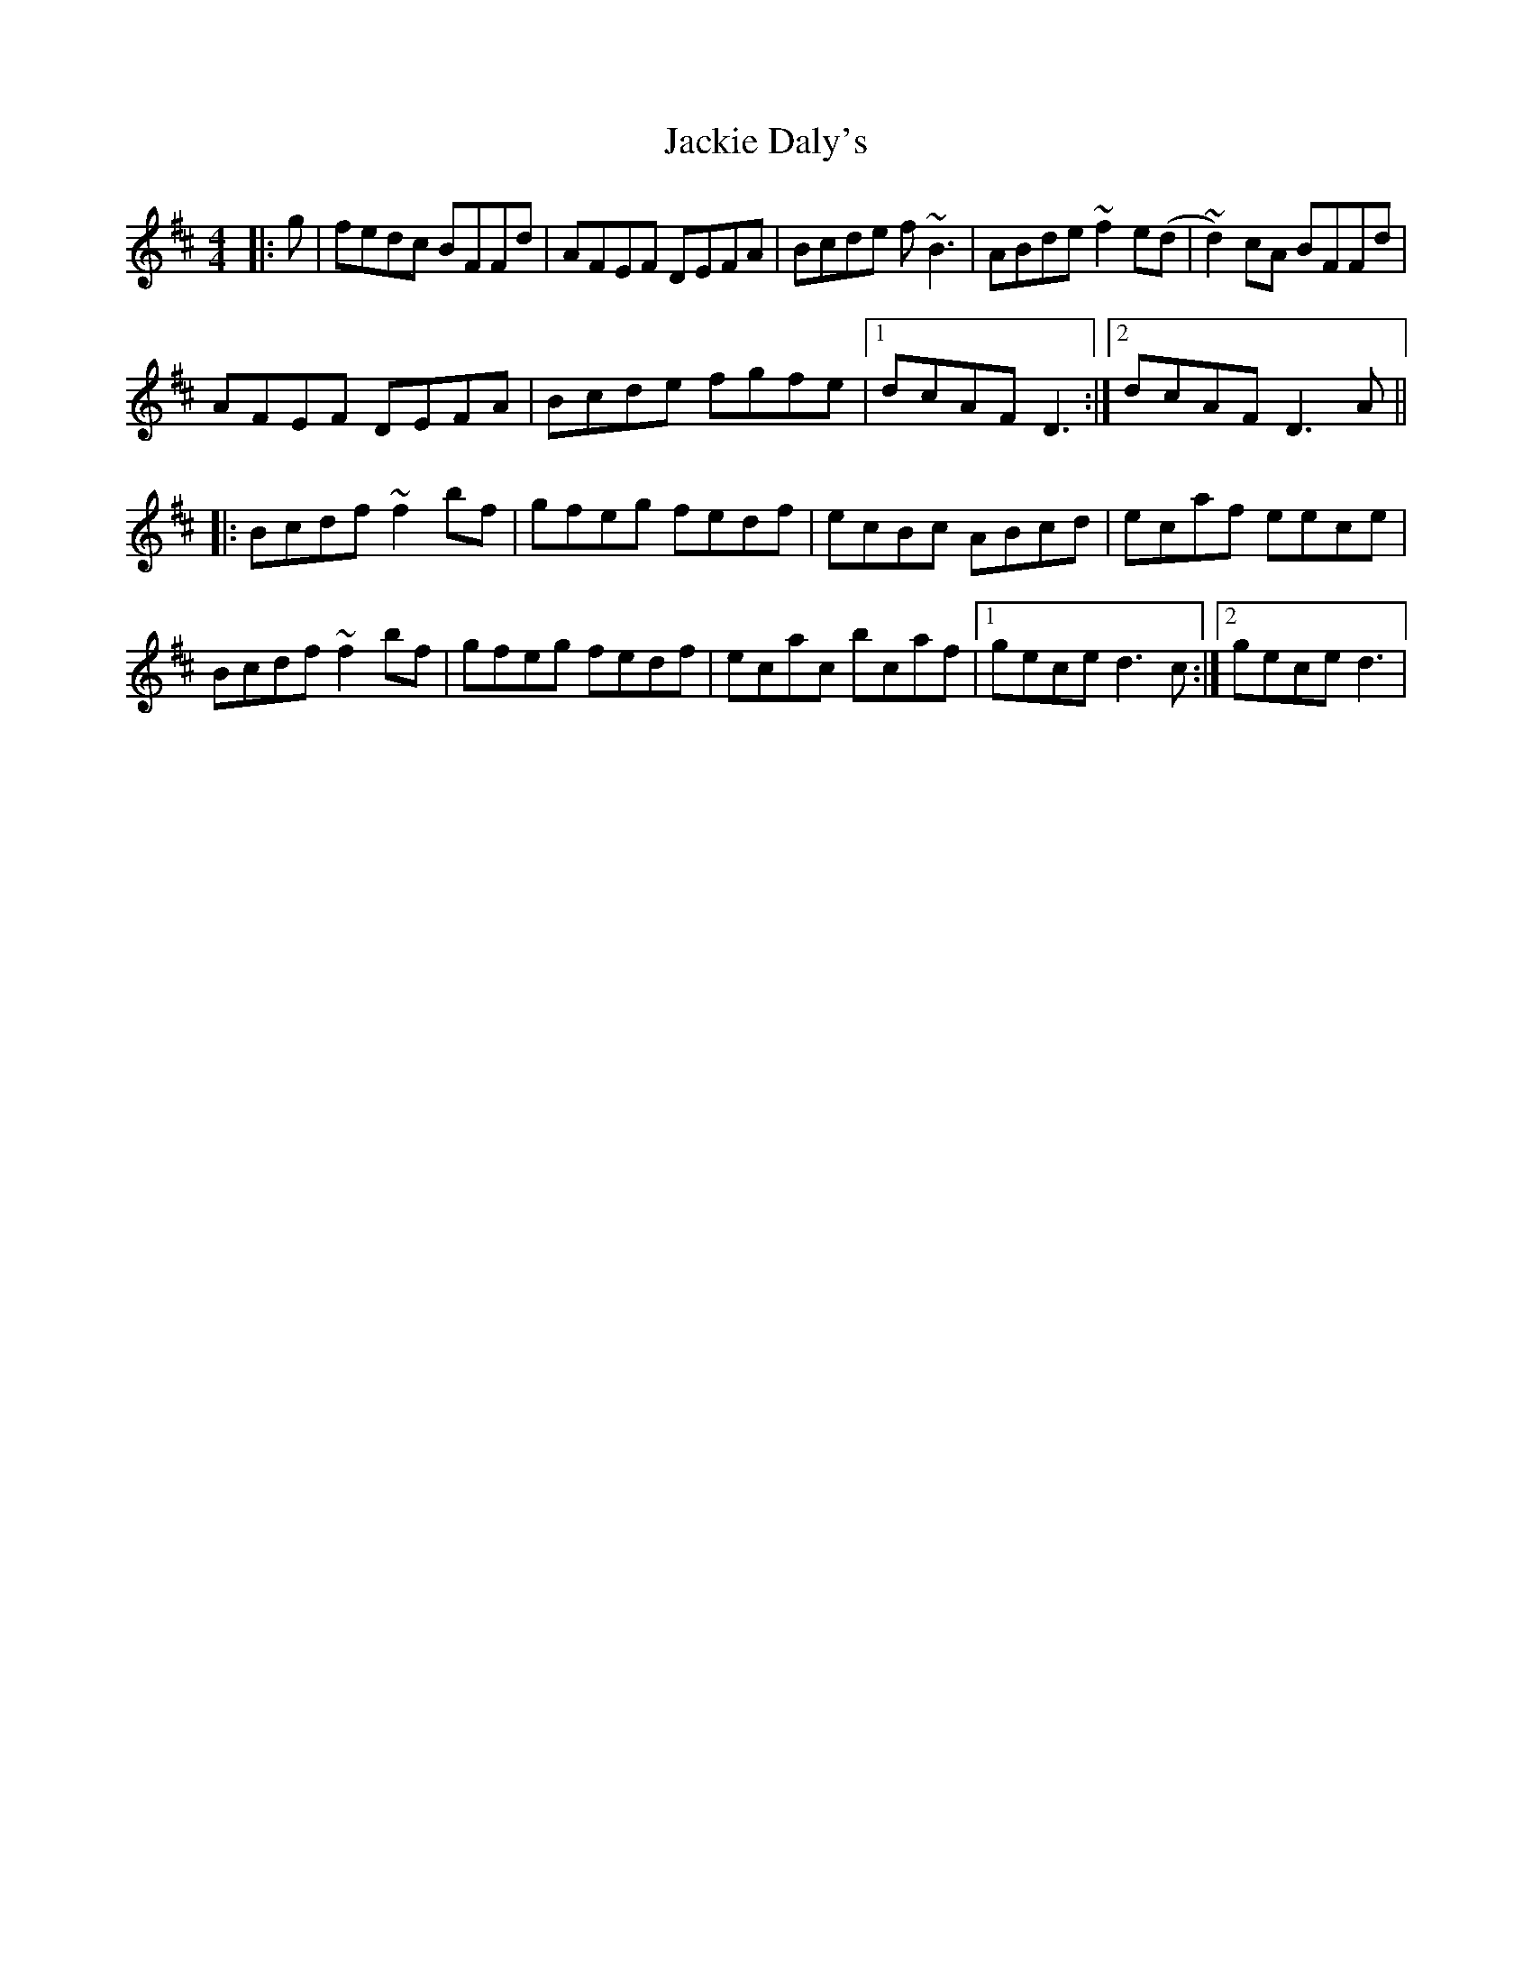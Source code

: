 X: 1
T: Jackie Daly's
Z: gian marco
S: https://thesession.org/tunes/2085#setting2085
R: reel
M: 4/4
L: 1/8
K: Bmin
|:g|fedc BFFd|AFEF DEFA|Bcde f~B3|ABde ~f2e(d|~d2)cA BFFd|
AFEF DEFA|Bcde fgfe|1dcAF D3:|2dcAF D3A||
|:Bcdf ~f2bf|gfeg fedf|ecBc ABcd|ecaf eece|
Bcdf ~f2bf|gfeg fedf|ecac bcaf|1gece d3c:|2gece d3|
